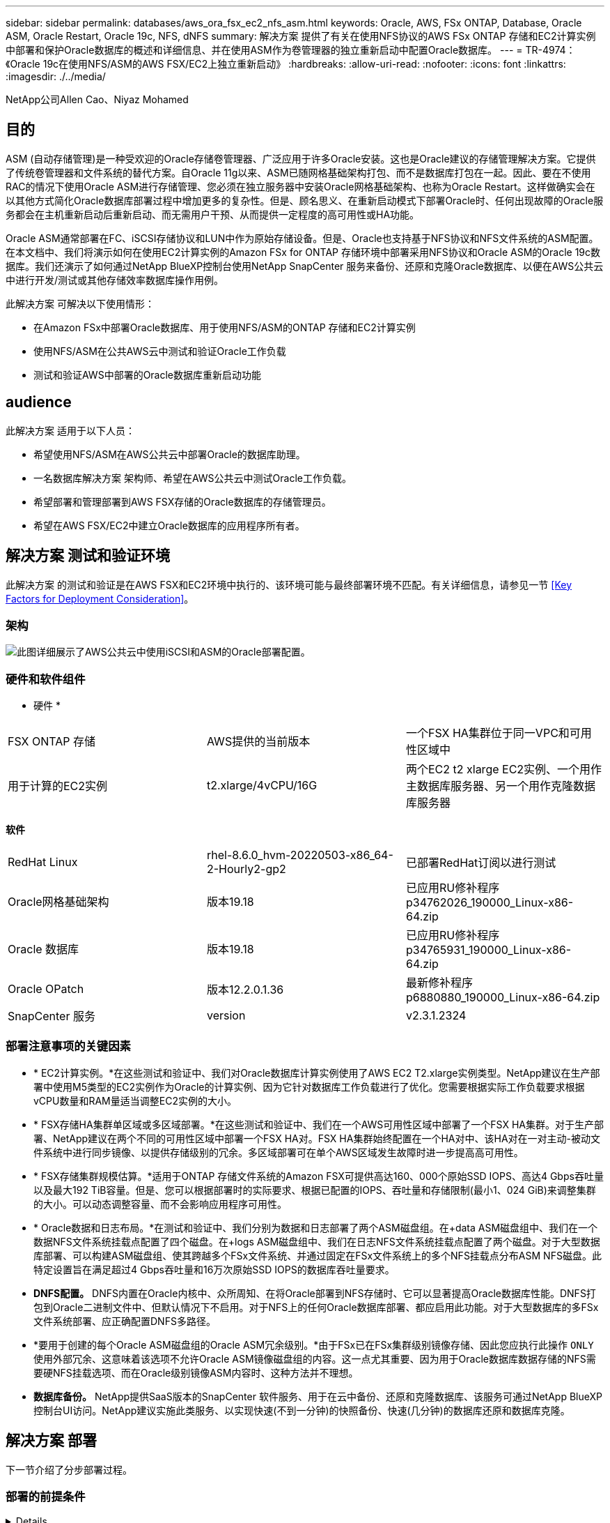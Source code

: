 ---
sidebar: sidebar 
permalink: databases/aws_ora_fsx_ec2_nfs_asm.html 
keywords: Oracle, AWS, FSx ONTAP, Database, Oracle ASM, Oracle Restart, Oracle 19c, NFS, dNFS 
summary: 解决方案 提供了有关在使用NFS协议的AWS FSx ONTAP 存储和EC2计算实例中部署和保护Oracle数据库的概述和详细信息、并在使用ASM作为卷管理器的独立重新启动中配置Oracle数据库。 
---
= TR-4974：《Oracle 19c在使用NFS/ASM的AWS FSX/EC2上独立重新启动》
:hardbreaks:
:allow-uri-read: 
:nofooter: 
:icons: font
:linkattrs: 
:imagesdir: ./../media/


NetApp公司Allen Cao、Niyaz Mohamed



== 目的

ASM (自动存储管理)是一种受欢迎的Oracle存储卷管理器、广泛应用于许多Oracle安装。这也是Oracle建议的存储管理解决方案。它提供了传统卷管理器和文件系统的替代方案。自Oracle 11g以来、ASM已随网格基础架构打包、而不是数据库打包在一起。因此、要在不使用RAC的情况下使用Oracle ASM进行存储管理、您必须在独立服务器中安装Oracle网格基础架构、也称为Oracle Restart。这样做确实会在以其他方式简化Oracle数据库部署过程中增加更多的复杂性。但是、顾名思义、在重新启动模式下部署Oracle时、任何出现故障的Oracle服务都会在主机重新启动后重新启动、而无需用户干预、从而提供一定程度的高可用性或HA功能。

Oracle ASM通常部署在FC、iSCSI存储协议和LUN中作为原始存储设备。但是、Oracle也支持基于NFS协议和NFS文件系统的ASM配置。在本文档中、我们将演示如何在使用EC2计算实例的Amazon FSx for ONTAP 存储环境中部署采用NFS协议和Oracle ASM的Oracle 19c数据库。我们还演示了如何通过NetApp BlueXP控制台使用NetApp SnapCenter 服务来备份、还原和克隆Oracle数据库、以便在AWS公共云中进行开发/测试或其他存储效率数据库操作用例。

此解决方案 可解决以下使用情形：

* 在Amazon FSx中部署Oracle数据库、用于使用NFS/ASM的ONTAP 存储和EC2计算实例
* 使用NFS/ASM在公共AWS云中测试和验证Oracle工作负载
* 测试和验证AWS中部署的Oracle数据库重新启动功能




== audience

此解决方案 适用于以下人员：

* 希望使用NFS/ASM在AWS公共云中部署Oracle的数据库助理。
* 一名数据库解决方案 架构师、希望在AWS公共云中测试Oracle工作负载。
* 希望部署和管理部署到AWS FSX存储的Oracle数据库的存储管理员。
* 希望在AWS FSX/EC2中建立Oracle数据库的应用程序所有者。




== 解决方案 测试和验证环境

此解决方案 的测试和验证是在AWS FSX和EC2环境中执行的、该环境可能与最终部署环境不匹配。有关详细信息，请参见一节 <<Key Factors for Deployment Consideration>>。



=== 架构

image::aws_ora_fsx_ec2_nfs_asm_architecture.png[此图详细展示了AWS公共云中使用iSCSI和ASM的Oracle部署配置。]



=== 硬件和软件组件

* 硬件 *

[cols="33%, 33%, 33%"]
|===


| FSX ONTAP 存储 | AWS提供的当前版本 | 一个FSX HA集群位于同一VPC和可用性区域中 


| 用于计算的EC2实例 | t2.xlarge/4vCPU/16G | 两个EC2 t2 xlarge EC2实例、一个用作主数据库服务器、另一个用作克隆数据库服务器 
|===
*软件*

[cols="33%, 33%, 33%"]
|===


| RedHat Linux | rhel-8.6.0_hvm-20220503-x86_64-2-Hourly2-gp2 | 已部署RedHat订阅以进行测试 


| Oracle网格基础架构 | 版本19.18 | 已应用RU修补程序p34762026_190000_Linux-x86-64.zip 


| Oracle 数据库 | 版本19.18 | 已应用RU修补程序p34765931_190000_Linux-x86-64.zip 


| Oracle OPatch | 版本12.2.0.1.36 | 最新修补程序p6880880_190000_Linux-x86-64.zip 


| SnapCenter 服务 | version | v2.3.1.2324 
|===


=== 部署注意事项的关键因素

* * EC2计算实例。*在这些测试和验证中、我们对Oracle数据库计算实例使用了AWS EC2 T2.xlarge实例类型。NetApp建议在生产部署中使用M5类型的EC2实例作为Oracle的计算实例、因为它针对数据库工作负载进行了优化。您需要根据实际工作负载要求根据vCPU数量和RAM量适当调整EC2实例的大小。
* * FSX存储HA集群单区域或多区域部署。*在这些测试和验证中、我们在一个AWS可用性区域中部署了一个FSX HA集群。对于生产部署、NetApp建议在两个不同的可用性区域中部署一个FSX HA对。FSX HA集群始终配置在一个HA对中、该HA对在一对主动-被动文件系统中进行同步镜像、以提供存储级别的冗余。多区域部署可在单个AWS区域发生故障时进一步提高高可用性。
* * FSX存储集群规模估算。*适用于ONTAP 存储文件系统的Amazon FSX可提供高达160、000个原始SSD IOPS、高达4 Gbps吞吐量以及最大192 TiB容量。但是、您可以根据部署时的实际要求、根据已配置的IOPS、吞吐量和存储限制(最小1、024 GiB)来调整集群的大小。可以动态调整容量、而不会影响应用程序可用性。
* * Oracle数据和日志布局。*在测试和验证中、我们分别为数据和日志部署了两个ASM磁盘组。在+data ASM磁盘组中、我们在一个数据NFS文件系统挂载点配置了四个磁盘。在+logs ASM磁盘组中、我们在日志NFS文件系统挂载点配置了两个磁盘。对于大型数据库部署、可以构建ASM磁盘组、使其跨越多个FSx文件系统、并通过固定在FSx文件系统上的多个NFS挂载点分布ASM NFS磁盘。此特定设置旨在满足超过4 Gbps吞吐量和16万次原始SSD IOPS的数据库吞吐量要求。
* *DNFS配置。* DNFS内置在Oracle内核中、众所周知、在将Oracle部署到NFS存储时、它可以显著提高Oracle数据库性能。DNFS打包到Oracle二进制文件中、但默认情况下不启用。对于NFS上的任何Oracle数据库部署、都应启用此功能。对于大型数据库的多FSx文件系统部署、应正确配置DNFS多路径。
* *要用于创建的每个Oracle ASM磁盘组的Oracle ASM冗余级别。*由于FSx已在FSx集群级别镜像存储、因此您应执行此操作 `ONLY` 使用外部冗余、这意味着该选项不允许Oracle ASM镜像磁盘组的内容。这一点尤其重要、因为用于Oracle数据库数据存储的NFS需要硬NFS挂载选项、而在Oracle级别镜像ASM内容时、这种方法并不理想。
* *数据库备份。* NetApp提供SaaS版本的SnapCenter 软件服务、用于在云中备份、还原和克隆数据库、该服务可通过NetApp BlueXP控制台UI访问。NetApp建议实施此类服务、以实现快速(不到一分钟)的快照备份、快速(几分钟)的数据库还原和数据库克隆。




== 解决方案 部署

下一节介绍了分步部署过程。



=== 部署的前提条件

[%collapsible]
====
部署需要满足以下前提条件。

. 已设置AWS帐户、并已在您的AWS帐户中创建必要的VPC和网段。
. 在AWS EC2控制台中、您必须部署两个EC2 Linux实例、一个用作主Oracle数据库服务器、另一个用作可选的克隆目标数据库服务器。有关环境设置的详细信息、请参见上一节中的架构图。另请查看 link:https://docs.aws.amazon.com/AWSEC2/latest/UserGuide/concepts.html["Linux实例用户指南"^] 有关详细信息 ...
. 在AWS EC2控制台中、部署适用于ONTAP 存储HA集群的Amazon FSX以托管Oracle数据库卷。如果您不熟悉FSX存储的部署、请参见相关文档 link:https://docs.aws.amazon.com/fsx/latest/ONTAPGuide/creating-file-systems.html["为ONTAP 文件系统创建FSX"^] 了解分步说明。
. 可以使用以下Terraform自动化工具包执行步骤2和步骤3、该工具包会创建一个名为的EC2实例 `ora_01` 和名为的FSX文件系统 `fsx_01`。执行前、请仔细阅读该说明并根据您的环境更改变量。
+
....
git clone https://github.com/NetApp-Automation/na_aws_fsx_ec2_deploy.git
....



NOTE: 确保您已在EC2实例根卷中至少分配50G、以便有足够的空间来暂存Oracle安装文件。

====


=== EC2实例内核配置

[%collapsible]
====
在配置了前提条件的情况下、以EC2-user身份登录到EC2实例、并使用sudo to root user配置Linux内核以进行Oracle安装。

. 创建暂存目录 `/tmp/archive` 文件夹并设置 `777` 权限。
+
....
mkdir /tmp/archive

chmod 777 /tmp/archive
....
. 将Oracle二进制安装文件和其他所需的rpm文件下载并暂存到 `/tmp/archive` 目录。
+
请参见以下要在中说明的安装文件列表 `/tmp/archive` 在EC2实例上。

+
....
[ec2-user@ip-172-30-15-58 ~]$ ls -l /tmp/archive
total 10537316
-rw-rw-r--. 1 ec2-user ec2-user      19112 Mar 21 15:57 compat-libcap1-1.10-7.el7.x86_64.rpm
-rw-rw-r--  1 ec2-user ec2-user 3059705302 Mar 21 22:01 LINUX.X64_193000_db_home.zip
-rw-rw-r--  1 ec2-user ec2-user 2889184573 Mar 21 21:09 LINUX.X64_193000_grid_home.zip
-rw-rw-r--. 1 ec2-user ec2-user     589145 Mar 21 15:56 netapp_linux_unified_host_utilities-7-1.x86_64.rpm
-rw-rw-r--. 1 ec2-user ec2-user      31828 Mar 21 15:55 oracle-database-preinstall-19c-1.0-2.el8.x86_64.rpm
-rw-rw-r--  1 ec2-user ec2-user 2872741741 Mar 21 22:31 p34762026_190000_Linux-x86-64.zip
-rw-rw-r--  1 ec2-user ec2-user 1843577895 Mar 21 22:32 p34765931_190000_Linux-x86-64.zip
-rw-rw-r--  1 ec2-user ec2-user  124347218 Mar 21 22:33 p6880880_190000_Linux-x86-64.zip
-rw-r--r--  1 ec2-user ec2-user     257136 Mar 22 16:25 policycoreutils-python-utils-2.9-9.el8.noarch.rpm
....
. 安装Oracle 19c预安装RPM、以满足大多数内核配置要求。
+
....
yum install /tmp/archive/oracle-database-preinstall-19c-1.0-2.el8.x86_64.rpm
....
. 下载并安装缺少的 `compat-libcap1` 在Linux 8中。
+
....
yum install /tmp/archive/compat-libcap1-1.10-7.el7.x86_64.rpm
....
. 从NetApp下载并安装NetApp主机实用程序。
+
....
yum install /tmp/archive/netapp_linux_unified_host_utilities-7-1.x86_64.rpm
....
. 安装 `policycoreutils-python-utils`、在EC2实例中不可用。
+
....
yum install /tmp/archive/policycoreutils-python-utils-2.9-9.el8.noarch.rpm
....
. 安装Open JDK 1.8版。
+
....
yum install java-1.8.0-openjdk.x86_64
....
. 安装NFS-utils。
+
....
yum install nfs-utils
....
. 在当前系统中禁用透明页面。
+
....
echo never > /sys/kernel/mm/transparent_hugepage/enabled
echo never > /sys/kernel/mm/transparent_hugepage/defrag
....
+
在中添加以下行 `/etc/rc.local` 以禁用 `transparent_hugepage` 重新启动后：

+
....
  # Disable transparent hugepages
          if test -f /sys/kernel/mm/transparent_hugepage/enabled; then
            echo never > /sys/kernel/mm/transparent_hugepage/enabled
          fi
          if test -f /sys/kernel/mm/transparent_hugepage/defrag; then
            echo never > /sys/kernel/mm/transparent_hugepage/defrag
          fi
....
. 通过更改禁用SELinux `SELINUX=enforcing` to `SELINUX=disabled`。要使更改生效、必须重新启动主机。
+
....
vi /etc/sysconfig/selinux
....
. 将以下行添加到 `limit.conf` 设置不带引号的文件描述符限制和堆栈大小 `" "`。
+
....
vi /etc/security/limits.conf
  "*               hard    nofile          65536"
  "*               soft    stack           10240"
....
. 按照以下说明向EC2实例添加交换空间： link:https://aws.amazon.com/premiumsupport/knowledge-center/ec2-memory-swap-file/["如何使用交换文件分配内存以用作Amazon EC2实例中的交换空间？"^] 要添加的确切空间量取决于RAM大小、最高可达16G。
. 添加要用于ASM sysasm组的ASM组
+
....
groupadd asm
....
. 修改Oracle用户以将ASM添加为二级组(Oracle用户应在安装Oracle预安装RPM后创建)。
+
....
usermod -a -G asm oracle
....
. 重新启动EC2实例。


====


=== 配置和导出要挂载到EC2实例主机的NFS卷

[%collapsible]
====
使用FSx集群管理IP通过ssh以fsxadmin用户身份登录FSx集群、从命令行配置三个卷、以托管Oracle数据库二进制文件、数据和日志文件。

. 以fsxadmin用户身份通过SSH登录到FSX集群。
+
....
ssh fsxadmin@172.30.15.53
....
. 执行以下命令为Oracle二进制文件创建卷。
+
....
vol create -volume ora_01_biny -aggregate aggr1 -size 50G -state online  -type RW -junction-path /ora_01_biny -snapshot-policy none -tiering-policy snapshot-only
....
. 执行以下命令为Oracle数据创建卷。
+
....
vol create -volume ora_01_data -aggregate aggr1 -size 100G -state online  -type RW -junction-path /ora_01_data -snapshot-policy none -tiering-policy snapshot-only
....
. 执行以下命令为Oracle日志创建卷。
+
....
vol create -volume ora_01_logs -aggregate aggr1 -size 100G -state online  -type RW -junction-path /ora_01_logs -snapshot-policy none -tiering-policy snapshot-only
....
. 验证已创建的数据库卷。
+
....
vol show
....
+
这将返回：

+
....
FsxId02ad7bf3476b741df::> vol show
  (vol show)
FsxId06c3c8b2a7bd56458::> vol show
Vserver   Volume       Aggregate    State      Type       Size  Available Used%
--------- ------------ ------------ ---------- ---- ---------- ---------- -----
svm_ora   ora_01_biny  aggr1        online     RW         50GB    47.50GB    0%
svm_ora   ora_01_data  aggr1        online     RW        100GB    95.00GB    0%
svm_ora   ora_01_logs  aggr1        online     RW        100GB    95.00GB    0%
svm_ora   svm_ora_root aggr1        online     RW          1GB    972.1MB    0%
4 entries were displayed.
....


====


=== 数据库存储配置

[%collapsible]
====
现在、为EC2实例主机上的Oracle网格基础架构和数据库安装导入并设置FSX存储。

. 以EC2用户身份使用SSH密钥和EC2实例IP地址通过SSH登录到EC2实例。
+
....
ssh -i ora_01.pem ec2-user@172.30.15.58
....
. 创建/u01目录以挂载Oracle二进制文件系统
+
....
sudo mkdir /u01
....
. 将二进制卷挂载到 `/u01`，已更改为FSx NFS lip地址。如果您已通过NetApp自动化工具包部署FSx集群、则在资源配置执行结束时、输出中将列出FSx虚拟存储服务器NFS lif IP地址。否则、可以从AWS FSx控制台UI中检索。
+
....
sudo mount -t nfs 172.30.15.19:/ora_01_biny /u01 -o rw,bg,hard,vers=3,proto=tcp,timeo=600,rsize=65536,wsize=65536
....
. 更改 `/u01` Oracle用户及其关联主组的挂载点所有权。
+
....
sudo chown oracle:oinstall /u01
....
. 创建/oradATA目录以挂载Oracle数据文件系统
+
....
sudo mkdir /oradata
....
. 将数据卷挂载到 `/oradata`，已更改为FSx NFS lip地址
+
....
sudo mount -t nfs 172.30.15.19:/ora_01_data /oradata -o rw,bg,hard,vers=3,proto=tcp,timeo=600,rsize=65536,wsize=65536
....
. 更改 `/oradata` Oracle用户及其关联主组的挂载点所有权。
+
....
sudo chown oracle:oinstall /oradata
....
. 创建/orlogs目录以挂载Oracle日志文件系统
+
....
sudo mkdir /oralogs
....
. 将日志卷挂载到 `/oralogs`，已更改为FSx NFS lip地址
+
....
sudo mount -t nfs 172.30.15.19:/ora_01_logs /oralogs -o rw,bg,hard,vers=3,proto=tcp,timeo=600,rsize=65536,wsize=65536
....
. 更改 `/oralogs` Oracle用户及其关联主组的挂载点所有权。
+
....
sudo chown oracle:oinstall /oralogs
....
. 将挂载点添加到 `/etc/fstab`。
+
....
sudo vi /etc/fstab
....
+
添加以下行。

+
....
172.30.15.19:/ora_01_biny       /u01            nfs     rw,bg,hard,vers=3,proto=tcp,timeo=600,rsize=65536,wsize=65536   0       0
172.30.15.19:/ora_01_data       /oradata        nfs     rw,bg,hard,vers=3,proto=tcp,timeo=600,rsize=65536,wsize=65536   0       0
172.30.15.19:/ora_01_logs       /oralogs        nfs     rw,bg,hard,vers=3,proto=tcp,timeo=600,rsize=65536,wsize=65536   0       0

....
. sudo to Oracle user、创建ASM文件夹以存储ASM磁盘文件
+
....
sudo su
su - oracle
mkdir /oradata/asm
mkdir /oralogs/asm
....
. 作为Oracle用户、创建ASM数据磁盘文件、将计数更改为与具有块大小的磁盘大小匹配。
+
....
dd if=/dev/zero of=/oradata/asm/nfs_data_disk01 bs=1M count=20480 oflag=direct
dd if=/dev/zero of=/oradata/asm/nfs_data_disk02 bs=1M count=20480 oflag=direct
dd if=/dev/zero of=/oradata/asm/nfs_data_disk03 bs=1M count=20480 oflag=direct
dd if=/dev/zero of=/oradata/asm/nfs_data_disk04 bs=1M count=20480 oflag=direct
....
. 作为root用户、将数据磁盘文件权限更改为640
+
....
chmod 640 /oradata/asm/*
....
. 作为Oracle用户、创建ASM日志磁盘文件、并更改为计数、以便与具有块大小的磁盘大小匹配。
+
....
dd if=/dev/zero of=/oralogs/asm/nfs_logs_disk01 bs=1M count=40960 oflag=direct
dd if=/dev/zero of=/oralogs/asm/nfs_logs_disk02 bs=1M count=40960 oflag=direct
....
. 作为root用户、更改会将磁盘文件权限记录为640
+
....
chmod 640 /oralogs/asm/*
....
. 重新启动EC2实例主机。


====


=== Oracle网格基础架构安装

[%collapsible]
====
. 通过SSH以EC2-user身份登录到EC2实例、并通过取消注释启用密码身份验证 `PasswordAuthentication yes` 然后进行注释 `PasswordAuthentication no`。
+
....
sudo vi /etc/ssh/sshd_config
....
. 重新启动sshd服务。
+
....
sudo systemctl restart sshd
....
. 重置Oracle用户密码。
+
....
sudo passwd oracle
....
. 以Oracle Restart软件所有者用户(Oracle)身份登录。按如下所示创建Oracle目录：
+
....
mkdir -p /u01/app/oracle
mkdir -p /u01/app/oraInventory
....
. 更改目录权限设置。
+
....
chmod -R 775 /u01/app
....
. 创建网格主目录并进行更改。
+
....
mkdir -p /u01/app/oracle/product/19.0.0/grid
cd /u01/app/oracle/product/19.0.0/grid
....
. 解压缩网格安装文件。
+
....
unzip -q /tmp/archive/LINUX.X64_193000_grid_home.zip
....
. 从网格主页中、删除 `OPatch` 目录。
+
....
rm -rf OPatch
....
. 从网格主页复制 `p6880880_190000_Linux-x86-64.zip` 到grid_home、然后将其解压缩。
+
....
cp /tmp/archive/p6880880_190000_Linux-x86-64.zip .
unzip p6880880_190000_Linux-x86-64.zip
....
. 从网格主页修改 `cv/admin/cvu_config`、取消注释并替换 `CV_ASSUME_DISTID=OEL5` 使用 `CV_ASSUME_DISTID=OL7`。
+
....
vi cv/admin/cvu_config
....
. 准备 `gridsetup.rsp` 文件以进行静默安装、并将rsp文件置于中 `/tmp/archive` 目录。rsp文件应涵盖A、B和G部分、并提供以下信息：
+
....
INVENTORY_LOCATION=/u01/app/oraInventory
oracle.install.option=HA_CONFIG
ORACLE_BASE=/u01/app/oracle
oracle.install.asm.OSDBA=dba
oracle.install.asm.OSOPER=oper
oracle.install.asm.OSASM=asm
oracle.install.asm.SYSASMPassword="SetPWD"
oracle.install.asm.diskGroup.name=DATA
oracle.install.asm.diskGroup.redundancy=EXTERNAL
oracle.install.asm.diskGroup.AUSize=4
oracle.install.asm.diskGroup.disks=/oradata/asm/*,/oralogs/asm/*
oracle.install.asm.diskGroup.diskDiscoveryString=/oradata/asm/nfs_data_disk01,/oradata/asm/nfs_data_disk02,/oradata/asm/nfs_data_disk03,/oradata/asm/nfs_data_disk04
oracle.install.asm.monitorPassword="SetPWD"
oracle.install.asm.configureAFD=false
....
. 以root用户身份登录到EC2实例。
. 安装 `cvuqdisk-1.0.10-1.rpm`。
+
....
rpm -ivh /u01/app/oracle/product/19.0.0/grid/cv/rpm/cvuqdisk-1.0.10-1.rpm
....
. 以Oracle用户身份登录到EC2实例、然后在中提取修补程序 `/tmp/archive` 文件夹。
+
....
unzip p34762026_190000_Linux-x86-64.zip
....
. 从Grid home /u01/app/oracle/product/19.0.0/grid中、以Oracle用户身份启动 `gridSetup.sh` 用于网格基础架构安装。
+
....
 ./gridSetup.sh -applyRU /tmp/archive/34762026/ -silent -responseFile /tmp/archive/gridsetup.rsp
....
+
忽略有关网格基础架构的错误组的警告。我们正在使用一个Oracle用户来管理Oracle Restart、因此这是预期的。

. 以root用户身份执行以下脚本：
+
....
/u01/app/oraInventory/orainstRoot.sh

/u01/app/oracle/product/19.0.0/grid/root.sh
....
. 以Oracle用户身份执行以下命令以完成配置：
+
....
/u01/app/oracle/product/19.0.0/grid/gridSetup.sh -executeConfigTools -responseFile /tmp/archive/gridsetup.rsp -silent
....
. 以Oracle用户身份创建日志磁盘组。
+
....
bin/asmca -silent -sysAsmPassword 'yourPWD' -asmsnmpPassword 'yourPWD' -createDiskGroup -diskGroupName LOGS -disk '/oralogs/asm/nfs_logs_disk*' -redundancy EXTERNAL -au_size 4
....
. 以Oracle用户身份、在安装配置后验证网格服务。
+
....
bin/crsctl stat res -t
+
Name                Target  State        Server                   State details
Local Resources
ora.DATA.dg         ONLINE  ONLINE       ip-172-30-15-58          STABLE
ora.LISTENER.lsnr   ONLINE  ONLINE       ip-172-30-15-58          STABLE
ora.LOGS.dg         ONLINE  ONLINE       ip-172-30-15-58          STABLE
ora.asm             ONLINE  ONLINE       ip-172-30-15-58          Started,STABLE
ora.ons             OFFLINE OFFLINE      ip-172-30-15-58          STABLE
Cluster Resources
ora.cssd            ONLINE  ONLINE       ip-172-30-15-58          STABLE
ora.diskmon         OFFLINE OFFLINE                               STABLE
ora.driver.afd      ONLINE  ONLINE       ip-172-30-15-58          STABLE
ora.evmd            ONLINE  ONLINE       ip-172-30-15-58          STABLE
....


====


=== Oracle数据库安装

[%collapsible]
====
. 以Oracle用户身份登录并取消设置 `$ORACLE_HOME` 和 `$ORACLE_SID` 如果已设置。
+
....
unset ORACLE_HOME
unset ORACLE_SID
....
. 创建Oracle DB主目录并进行更改。
+
....
mkdir /u01/app/oracle/product/19.0.0/db1
cd /u01/app/oracle/product/19.0.0/db1
....
. 解压缩Oracle数据库安装文件。
+
....
unzip -q /tmp/archive/LINUX.X64_193000_db_home.zip
....
. 从数据库主目录中、删除 `OPatch` 目录。
+
....
rm -rf OPatch
....
. 从数据库主页复制 `p6880880_190000_Linux-x86-64.zip` to `grid_home`、然后将其解压缩。
+
....
cp /tmp/archive/p6880880_190000_Linux-x86-64.zip .
unzip p6880880_190000_Linux-x86-64.zip
....
. 在数据库主页中、修改 `cv/admin/cvu_config`和取消注释并替换 `CV_ASSUME_DISTID=OEL5` 使用 `CV_ASSUME_DISTID=OL7`。
+
....
vi cv/admin/cvu_config
....
. 从 `/tmp/archive` 目录中、解压缩DB 19.18 RU修补程序。
+
....
unzip p34765931_190000_Linux-x86-64.zip
....
. 在中准备DB静默安装rsp文件 `/tmp/archive/dbinstall.rsp` 具有以下值的目录：
+
....
oracle.install.option=INSTALL_DB_SWONLY
UNIX_GROUP_NAME=oinstall
INVENTORY_LOCATION=/u01/app/oraInventory
ORACLE_HOME=/u01/app/oracle/product/19.0.0/db1
ORACLE_BASE=/u01/app/oracle
oracle.install.db.InstallEdition=EE
oracle.install.db.OSDBA_GROUP=dba
oracle.install.db.OSOPER_GROUP=oper
oracle.install.db.OSBACKUPDBA_GROUP=oper
oracle.install.db.OSDGDBA_GROUP=dba
oracle.install.db.OSKMDBA_GROUP=dba
oracle.install.db.OSRACDBA_GROUP=dba
oracle.install.db.rootconfig.executeRootScript=false
....
. 从db1 home /u01/app/oracle/product/19.0.0/db1中、执行无提示纯软件DB安装。
+
....
 ./runInstaller -applyRU /tmp/archive/34765931/ -silent -ignorePrereqFailure -responseFile /tmp/archive/dbinstall.rsp
....
. 以root用户身份运行 `root.sh` 在仅安装软件后编写脚本。
+
....
/u01/app/oracle/product/19.0.0/db1/root.sh
....
. 以Oracle用户身份创建 `dbca.rsp` 包含以下条目的文件：
+
....
gdbName=db1.demo.netapp.com
sid=db1
createAsContainerDatabase=true
numberOfPDBs=3
pdbName=db1_pdb
useLocalUndoForPDBs=true
pdbAdminPassword="yourPWD"
templateName=General_Purpose.dbc
sysPassword="yourPWD"
systemPassword="yourPWD"
dbsnmpPassword="yourPWD"
storageType=ASM
diskGroupName=DATA
characterSet=AL32UTF8
nationalCharacterSet=AL16UTF16
listeners=LISTENER
databaseType=MULTIPURPOSE
automaticMemoryManagement=false
totalMemory=8192
....
+

NOTE: 根据EC2实例主机中的可用内存设置总内存。Oracle会分配75%的 `totalMemory` 数据库实例SGA或缓冲区缓存。

. 以Oracle用户身份、使用dbca启动数据库创建。
+
....
bin/dbca -silent -createDatabase -responseFile /tmp/archive/dbca.rsp

output:
Prepare for db operation
7% complete
Registering database with Oracle Restart
11% complete
Copying database files
33% complete
Creating and starting Oracle instance
35% complete
38% complete
42% complete
45% complete
48% complete
Completing Database Creation
53% complete
55% complete
56% complete
Creating Pluggable Databases
60% complete
64% complete
69% complete
78% complete
Executing Post Configuration Actions
100% complete
Database creation complete. For details check the logfiles at:
 /u01/app/oracle/cfgtoollogs/dbca/db1.
Database Information:
Global Database Name:db1.demo.netapp.com
System Identifier(SID):db1
Look at the log file "/u01/app/oracle/cfgtoollogs/dbca/db1/db1.log" for further details.
....
. 以Oracle用户身份、在创建数据库后验证Oracle Restart HA服务。
+
....
[oracle@ip-172-30-15-58 db1]$ ../grid/bin/crsctl stat res -t
--------------------------------------------------------------------------------
Name           Target  State        Server                   State details
--------------------------------------------------------------------------------
Local Resources
--------------------------------------------------------------------------------
ora.DATA.dg
               ONLINE  ONLINE       ip-172-30-15-58          STABLE
ora.LISTENER.lsnr
               ONLINE  ONLINE       ip-172-30-15-58          STABLE
ora.LOGS.dg
               ONLINE  ONLINE       ip-172-30-15-58          STABLE
ora.asm
               ONLINE  ONLINE       ip-172-30-15-58          Started,STABLE
ora.ons
               OFFLINE OFFLINE      ip-172-30-15-58          STABLE
--------------------------------------------------------------------------------
Cluster Resources
--------------------------------------------------------------------------------
ora.cssd
      1        ONLINE  ONLINE       ip-172-30-15-58          STABLE
ora.db1.db
      1        ONLINE  ONLINE       ip-172-30-15-58          Open,HOME=/u01/app/o
                                                             racle/product/19.0.0
                                                             /db1,STABLE
ora.diskmon
      1        OFFLINE OFFLINE                               STABLE
ora.evmd
      1        ONLINE  ONLINE       ip-172-30-15-58          STABLE
--------------------------------------------------------------------------------
[oracle@ip-172-30-15-58 db1]$

....
. 设置Oracle用户 `.bash_profile`。
+
....
vi ~/.bash_profile
....
. 添加以下条目：
+
....
export ORACLE_HOME=/u01/app/oracle/product/19.0.0/db1
export ORACLE_SID=db1
export PATH=$PATH:$ORACLE_HOME/bin
alias asm='export ORACLE_HOME=/u01/app/oracle/product/19.0.0/grid;export ORACLE_SID=+ASM;export PATH=$PATH:$ORACLE_HOME/bin'
....
. 验证已创建的CDB/PDB。
+
....
. ~/.bash_profile

sqlplus / as sysdba

SQL> select name, open_mode from v$database;

NAME      OPEN_MODE

DB1       READ WRITE

SQL> select name from v$datafile;

NAME

+DATA/DB1/DATAFILE/system.256.1132176177
+DATA/DB1/DATAFILE/sysaux.257.1132176221
+DATA/DB1/DATAFILE/undotbs1.258.1132176247
+DATA/DB1/86B637B62FE07A65E053F706E80A27CA/DATAFILE/system.265.1132177009
+DATA/DB1/86B637B62FE07A65E053F706E80A27CA/DATAFILE/sysaux.266.1132177009
+DATA/DB1/DATAFILE/users.259.1132176247
+DATA/DB1/86B637B62FE07A65E053F706E80A27CA/DATAFILE/undotbs1.267.1132177009
+DATA/DB1/F7852758DCD6B800E0533A0F1EAC1DC6/DATAFILE/system.271.1132177853
+DATA/DB1/F7852758DCD6B800E0533A0F1EAC1DC6/DATAFILE/sysaux.272.1132177853
+DATA/DB1/F7852758DCD6B800E0533A0F1EAC1DC6/DATAFILE/undotbs1.270.1132177853
+DATA/DB1/F7852758DCD6B800E0533A0F1EAC1DC6/DATAFILE/users.274.1132177871

NAME

+DATA/DB1/F785288BBCD1BA78E0533A0F1EACCD6F/DATAFILE/system.276.1132177871
+DATA/DB1/F785288BBCD1BA78E0533A0F1EACCD6F/DATAFILE/sysaux.277.1132177871
+DATA/DB1/F785288BBCD1BA78E0533A0F1EACCD6F/DATAFILE/undotbs1.275.1132177871
+DATA/DB1/F785288BBCD1BA78E0533A0F1EACCD6F/DATAFILE/users.279.1132177889
+DATA/DB1/F78529A14DD8BB18E0533A0F1EACB8ED/DATAFILE/system.281.1132177889
+DATA/DB1/F78529A14DD8BB18E0533A0F1EACB8ED/DATAFILE/sysaux.282.1132177889
+DATA/DB1/F78529A14DD8BB18E0533A0F1EACB8ED/DATAFILE/undotbs1.280.1132177889
+DATA/DB1/F78529A14DD8BB18E0533A0F1EACB8ED/DATAFILE/users.284.1132177907

19 rows selected.

SQL> show pdbs

    CON_ID CON_NAME                       OPEN MODE  RESTRICTED

         2 PDB$SEED                       READ ONLY  NO
         3 DB1_PDB1                       READ WRITE NO
         4 DB1_PDB2                       READ WRITE NO
         5 DB1_PDB3                       READ WRITE NO
SQL>
....
. 以Oracle用户身份、更改为Oracle数据库主目录/u01/app/oracle/product/19.0.0/db1并启用DNFS
+
....
cd /u01/app/oracle/product/19.0.0/db1

mkdir rdbms/lib/odm

cp lib/libnfsodm19.so rdbms/lib/odm/
....
. 在oracle_home中配置oranfstab文件
+
....
vi $ORACLE_HOME/dbs/oranfstab

add following entries:

server: fsx_01
local: 172.30.15.58 path: 172.30.15.19
nfs_version: nfsv3
export: /ora_01_biny mount: /u01
export: /ora_01_data mount: /oradata
export: /ora_01_logs mount: /oralogs
....
. 以Oracle用户身份、从sqlplus登录到数据库、并将数据库恢复大小和位置设置为+logs.磁盘组。
+
....

. ~/.bash_profile

sqlplus / as sysdba

alter system set db_recovery_file_dest_size = 80G scope=both;

alter system set db_recovery_file_dest = '+LOGS' scope=both;
....
. 启用归档日志模式并重新启动Oracle DB实例
+
....

shutdown immediate;

startup mount;

alter database archivelog;

alter database open;

alter system switch logfile;

....
. 在实例重新启动后验证数据库日志模式和DNFS
+
....

SQL> select name, log_mode from v$database;

NAME      LOG_MODE
--------- ------------
DB1       ARCHIVELOG

SQL> select svrname, dirname from v$dnfs_servers;

SVRNAME
--------------------------------------------------------------------------------
DIRNAME
--------------------------------------------------------------------------------
fsx_01
/ora_01_data

fsx_01
/ora_01_biny

fsx_01
/ora_01_logs

....
. 验证Oracle ASM
+
....
[oracle@ip-172-30-15-58 db1]$ asm
[oracle@ip-172-30-15-58 db1]$ sqlplus / as sysasm

SQL*Plus: Release 19.0.0.0.0 - Production on Tue May 9 20:39:39 2023
Version 19.18.0.0.0

Copyright (c) 1982, 2022, Oracle.  All rights reserved.


Connected to:
Oracle Database 19c Enterprise Edition Release 19.0.0.0.0 - Production
Version 19.18.0.0.0

SQL> set lin 200
SQL> col path form a30
SQL> select name, path, header_status, mount_status, state from v$asm_disk;

NAME                           PATH                           HEADER_STATU MOUNT_S STATE
------------------------------ ------------------------------ ------------ ------- --------
DATA_0002                      /oradata/asm/nfs_data_disk01   MEMBER       CACHED  NORMAL
DATA_0000                      /oradata/asm/nfs_data_disk02   MEMBER       CACHED  NORMAL
DATA_0001                      /oradata/asm/nfs_data_disk03   MEMBER       CACHED  NORMAL
DATA_0003                      /oradata/asm/nfs_data_disk04   MEMBER       CACHED  NORMAL
LOGS_0000                      /oralogs/asm/nfs_logs_disk01   MEMBER       CACHED  NORMAL
LOGS_0001                      /oralogs/asm/nfs_logs_disk02   MEMBER       CACHED  NORMAL

6 rows selected.


SQL> select name, state, ALLOCATION_UNIT_SIZE, TOTAL_MB, FREE_MB from v$asm_diskgroup;

NAME                           STATE       ALLOCATION_UNIT_SIZE   TOTAL_MB    FREE_MB
------------------------------ ----------- -------------------- ---------- ----------
DATA                           MOUNTED                  4194304      81920      73536
LOGS                           MOUNTED                  4194304      81920      81640

This completes Oracle 19c version 19.18 Restart deployment on an Amazon FSx for ONTAP and EC2 compute instance with NFS/ASM. If desired, NetApp recommends relocating the Oracle control file and online log files to the +LOGS disk group.
....


====


=== 自动化部署选项

NetApp将随Ansible发布一个完全自动化的解决方案 部署工具包、以便于实施此解决方案。请查看此工具包的可用性。发布后、此处将发布一个链接。



== 使用SnapCenter 服务备份、还原和克隆Oracle数据库

目前、只有传统的SnapCenter服务器UI工具(请参见)才支持使用NFS和ASM存储选项的Oracle数据库 link:hybrid_dbops_snapcenter_usecases.html["采用 SnapCenter 的混合云数据库解决方案"^] 有关使用NetApp SnapCenter UI工具进行Oracle数据库备份、还原和克隆的详细信息。



== 从何处查找追加信息

要了解有关本文档中所述信息的更多信息，请查看以下文档和 / 或网站：

* 在安装新数据库的情况下为独立服务器安装Oracle网格基础架构
+
link:https://docs.oracle.com/en/database/oracle/oracle-database/19/ladbi/installing-oracle-grid-infrastructure-for-a-standalone-server-with-a-new-database-installation.html#GUID-0B1CEE8C-C893-46AA-8A6A-7B5FAAEC72B3["https://docs.oracle.com/en/database/oracle/oracle-database/19/ladbi/installing-oracle-grid-infrastructure-for-a-standalone-server-with-a-new-database-installation.html#GUID-0B1CEE8C-C893-46AA-8A6A-7B5FAAEC72B3"^]

* 使用响应文件安装和配置Oracle数据库
+
link:https://docs.oracle.com/en/database/oracle/oracle-database/19/ladbi/installing-and-configuring-oracle-database-using-response-files.html#GUID-D53355E9-E901-4224-9A2A-B882070EDDF7["https://docs.oracle.com/en/database/oracle/oracle-database/19/ladbi/installing-and-configuring-oracle-database-using-response-files.html#GUID-D53355E9-E901-4224-9A2A-B882070EDDF7"^]

* 适用于 NetApp ONTAP 的 Amazon FSX
+
link:https://aws.amazon.com/fsx/netapp-ontap/["https://aws.amazon.com/fsx/netapp-ontap/"^]

* Amazon EC2
+
link:https://aws.amazon.com/pm/ec2/?trk=36c6da98-7b20-48fa-8225-4784bced9843&sc_channel=ps&s_kwcid=AL!4422!3!467723097970!e!!g!!aws%20ec2&ef_id=Cj0KCQiA54KfBhCKARIsAJzSrdqwQrghn6I71jiWzSeaT9Uh1-vY-VfhJixF-xnv5rWwn2S7RqZOTQ0aAh7eEALw_wcB:G:s&s_kwcid=AL!4422!3!467723097970!e!!g!!aws%20ec2["https://aws.amazon.com/pm/ec2/?trk=36c6da98-7b20-48fa-8225-4784bced9843&sc_channel=ps&s_kwcid=AL!4422!3!467723097970!e!!g!!aws%20ec2&ef_id=Cj0KCQiA54KfBhCKARIsAJzSrdqwQrghn6I71jiWzSeaT9Uh1-vY-VfhJixF-xnv5rWwn2S7RqZOTQ0aAh7eEALw_wcB:G:s&s_kwcid=AL!4422!3!467723097970!e!!g!!aws%20ec2"^]


